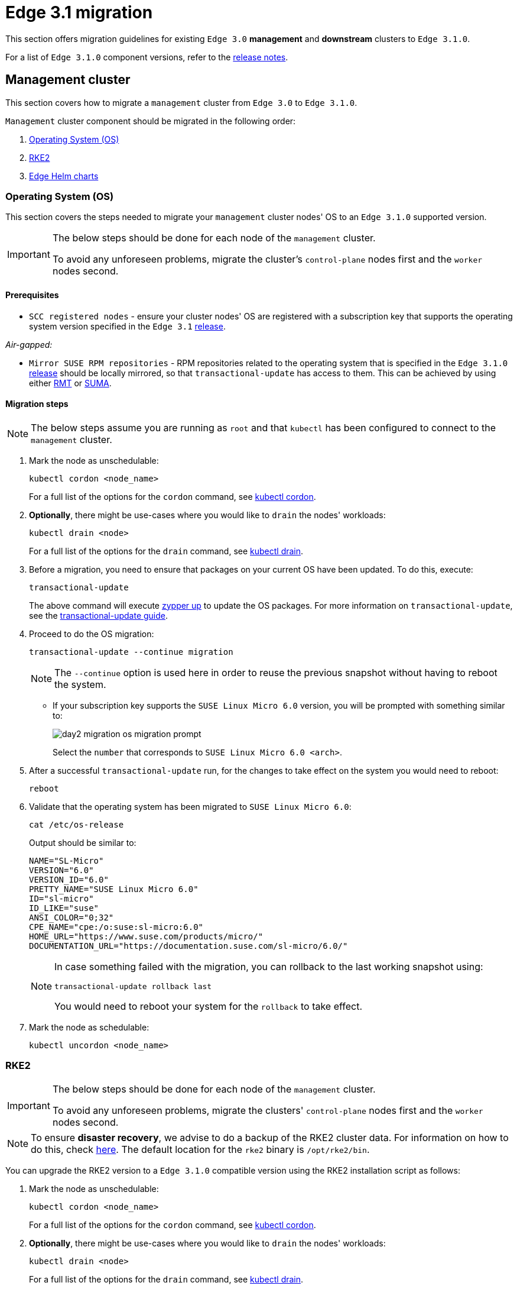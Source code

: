 [#day2-migration]
= Edge 3.1 migration
:experimental:

ifdef::env-github[]
:imagesdir: ../images/
:tip-caption: :bulb:
:note-caption: :information_source:
:important-caption: :heavy_exclamation_mark:
:caution-caption: :fire:
:warning-caption: :warning:
endif::[]
:toc: preamble

This section offers migration guidelines for existing `Edge 3.0` *management* and *downstream* clusters to `Edge 3.1.0`.

For a list of `Edge 3.1.0` component versions, refer to the <<release-notes, release notes>>.

[#day2-migration-mgmt]
== Management cluster

This section covers how to migrate a `management` cluster from `Edge 3.0` to `Edge 3.1.0`.

`Management` cluster component should be migrated in the following order:

. <<day2-migration-mgmt-os, Operating System (OS)>>

. <<day2-migration-mgmt-rke2, RKE2>>

. <<day2-migration-mgmt-helm, Edge Helm charts>>


[#day2-migration-mgmt-os]
=== Operating System (OS)

This section covers the steps needed to migrate your `management` cluster nodes' OS to an `Edge 3.1.0` supported version.

[IMPORTANT]
====

The below steps should be done for each node of the `management` cluster.

To avoid any unforeseen problems, migrate the cluster's `control-plane` nodes first and the `worker` nodes second.
====

==== Prerequisites

* `SCC registered nodes` -  ensure your cluster nodes' OS are registered with a subscription key that supports the operating system version specified in the `Edge 3.1` <<release-notes,release>>.

_Air-gapped:_

* `Mirror SUSE RPM repositories` - RPM repositories related to the operating system that is specified in the `Edge 3.1.0` <<release-notes,release>> should be locally mirrored, so that `transactional-update` has access to them. This can be achieved by using either link:https://documentation.suse.com/sles/15-SP6/html/SLES-all/book-rmt.html[RMT] or link:https://documentation.suse.com/suma/5.0/en/suse-manager/index.html[SUMA].

==== Migration steps

[NOTE]
====
The below steps assume you are running as `root` and that `kubectl` has been configured to connect to the `management` cluster.
====

. Mark the node as unschedulable:
+
[,bash]
----
kubectl cordon <node_name>
----
+
For a full list of the options for the `cordon` command, see link:https://kubernetes.io/docs/reference/kubectl/generated/kubectl_cordon/[kubectl cordon].

. *Optionally*, there might be use-cases where you would like to `drain` the nodes' workloads:
+
[,bash]
----
kubectl drain <node>
----
+
For a full list of the options for the `drain` command, see link:https://kubernetes.io/docs/reference/kubectl/generated/kubectl_drain/[kubectl drain].

. Before a migration, you need to ensure that packages on your current OS have been updated. To do this, execute:
+
[,bash]
----
transactional-update
----
+
The above command will execute link:https://en.opensuse.org/SDB:Zypper_usage#Updating_packages[zypper up] to update the OS packages. For more information on `transactional-update`, see the link:https://kubic.opensuse.org/documentation/transactional-update-guide/transactional-update.html[transactional-update guide].

. Proceed to do the OS migration:
+
[,bash]
----
transactional-update --continue migration
----
+
[NOTE]
====
The `--continue` option is used here in order to reuse the previous snapshot without having to reboot the system.
====

** If your subscription key supports the `SUSE Linux Micro 6.0` version, you will be prompted with something similar to:
+
image::day2-migration-os-migration-prompt.png[]
+
Select the `number` that corresponds to `SUSE Linux Micro 6.0 <arch>`.

. After a successful `transactional-update` run, for the changes to take effect on the system you would need to reboot:
+
[,bash]
----
reboot
----

. Validate that the operating system has been migrated to `SUSE Linux Micro 6.0`:
+
[,bash]
----
cat /etc/os-release
----
+
Output should be similar to:
+
[,bash]
----
NAME="SL-Micro"
VERSION="6.0"
VERSION_ID="6.0"
PRETTY_NAME="SUSE Linux Micro 6.0"
ID="sl-micro"
ID_LIKE="suse"
ANSI_COLOR="0;32"
CPE_NAME="cpe:/o:suse:sl-micro:6.0"
HOME_URL="https://www.suse.com/products/micro/"
DOCUMENTATION_URL="https://documentation.suse.com/sl-micro/6.0/"
----
+
[NOTE]
====
In case something failed with the migration, you can rollback to the last working snapshot using:

[,bash]
----
transactional-update rollback last
----

You would need to reboot your system for the `rollback` to take effect.
====

. Mark the node as schedulable:
+
[,bash]
----
kubectl uncordon <node_name>
----

[#day2-migration-mgmt-rke2]
=== RKE2

[IMPORTANT]
====
The below steps should be done for each node of the `management` cluster.

To avoid any unforeseen problems, migrate the clusters' `control-plane` nodes first and the `worker` nodes second.
====

[NOTE]
====
To ensure *disaster recovery*, we advise to do a backup of the RKE2 cluster data. For information on how to do this, check link:https://docs.rke2.io/backup_restore[here]. The default location for the `rke2` binary is `/opt/rke2/bin`.
====

You can upgrade the RKE2 version to a `Edge 3.1.0` compatible version using the RKE2 installation script as follows:

. Mark the node as unschedulable:
+
[,bash]
----
kubectl cordon <node_name>
----
+
For a full list of the options for the `cordon` command, see link:https://kubernetes.io/docs/reference/kubectl/generated/kubectl_cordon/[kubectl cordon].

. *Optionally*, there might be use-cases where you would like to `drain` the nodes' workloads:
+
[,bash]
----
kubectl drain <node>
----
+
For a full list of the options for the `drain` command, see link:https://kubernetes.io/docs/reference/kubectl/generated/kubectl_drain/[kubectl drain].

. Use the RKE2 installation script to install the correct `Edge 3.1.0` compatible RKE2 version:
+
[,bash]
----
curl -sfL https://get.rke2.io | INSTALL_RKE2_VERSION=v1.30.3+rke2r1 sh -
----

. Restart the `rke2` process:
+
[,bash]
----
# For control-plane nodes:
systemctl restart rke2-server

# For worker nodes:
systemctl restart rke2-agent
---- 

. Validate that the nodes' RKE2 version was upgraded:
+
[,bash]
----
kubectl get nodes
----

. Mark the node as schedulable:
+
[,bash]
----
kubectl uncordon <node_name>
----

[#day2-migration-mgmt-helm]
=== Edge Helm charts

[NOTE]
====
This section assumes you have installed `helm` on your system. For `helm` installation instructions, check link:https://helm.sh/docs/intro/install[here].
====

This section provides guidelines for upgrading the Helm chart components that make up a specific Edge release. It covers the following topics:

* <<day2-migration-mgmt-helm-limitations, Known limitations>> that the upgrade process has.

* How to <<day2-migration-mgmt-helm-capi, migrate>> Cluster API controllers through the `Rancher Turtles` Helm chart.

* How to <<day2-migration-mgmt-helm-eib, upgrade Edge Helm charts>> deployed through <<components-eib,EIB>>.

* How to <<day2-migration-mgmt-helm-non-eib, upgrade Edge Helm charts>> deployed through non-EIB means.

[#day2-migration-mgmt-helm-limitations]
==== Known Limitations

This section covers known limitations to the current migration process. Users should first go through the steps described here before moving to upgrade their helm charts.

===== Rancher upgrade

With the current RKE2 version that `Edge 3.1.0` utilizes, there is an issue where all ingresses that do not contain an `IngressClass` are ignored by the ingress controller. To mitigate this, users would need to manually add the name of the default `IngressClass` to the default `Rancher` Ingress. 

For more information on the problem that the below steps fix, see the link:https://github.com/rancher/rke2/issues/6510[upstream] RKE2 issue and more specifically link:https://github.com/rancher/rke2/issues/6510#issuecomment-2311231917[this] comment.

[NOTE]
====
In some cases the default `IngressClass` might have a different name than `nginx`.

Make sure to validate the name by running:

[,bash]
----
kubectl get ingressclass
----
====

Before upgrading `Rancher`, make sure to execute the following command:

* If `Rancher` was deployed through <<components-eib, EIB>>:
+
[,bash]
----
kubectl patch helmchart rancher -n <namespace> --type='merge' -p '{"spec":{"set":{"ingress.ingressClassName":"nginx"}}}'
----

* If `Rancher` was deployed through Helm, add the `--set ingress.ingressClassName=nginx` flag to your link:https://helm.sh/docs/helm/helm_upgrade/[upgrade] command. For a full example of how to utilize this option, see the following <<day2-migration-mgmt-helm-non-eib-example, example>>.

[#day2-migration-mgmt-helm-capi]
==== Cluster API controllers migration

From `Edge 3.1.0`, Cluster API (CAPI) controllers on a Metal^3^ management cluster are managed via the `Rancher Turtles` Helm chart.

To migrate the CAPI controllers versions to `Edge 3.1.0` compatible versions, install the `Rancher Turtles` chart:

[,bash]
----
helm install rancher-turtles oci://registry.suse.com/edge/3.1/rancher-turtles-chart --version 0.3.2 --namespace rancher-turtles-system --create-namespace
----

After some time, the controller pods running in the `capi-system`, `capm3-system`, `rke2-bootstrap-system` and `rke2-control-plane-system` namespaces will be upgraded with the `Edge 3.1.0` compatible controller versions.

For information on how to install `Rancher Turtles` in an air-gapped environment, refer to <<day2-migration-mgmt-helm-capi-air-gapped, Rancher Turtles air-gapped installation>>.

[#day2-migration-mgmt-helm-capi-air-gapped]
===== Rancher Turtles air-gapped installation

[NOTE]
====
The below steps assume that `kubectl` has been configured to connect to the `management` cluster that you wish to upgrade.
====

. Before installing the below mentioned `rancher-turtles-airgap-resources` Helm chart, ensure that it will have the correct ownership over the `clusterctl` created namespaces:

.. `capi-system` ownership change:
+
[,bash]
----
kubectl label namespace capi-system app.kubernetes.io/managed-by=Helm --overwrite

kubectl annotate namespace capi-system meta.helm.sh/release-name=rancher-turtles-airgap-resources --overwrite
kubectl annotate namespace capi-system meta.helm.sh/release-namespace=rancher-turtles-system --overwrite
----

.. `capm3-system` ownership change:
+
[,bash]
----
kubectl label namespace capm3-system app.kubernetes.io/managed-by=Helm --overwrite

kubectl annotate namespace capm3-system meta.helm.sh/release-name=rancher-turtles-airgap-resources --overwrite
kubectl annotate namespace capm3-system meta.helm.sh/release-namespace=rancher-turtles-system --overwrite
----

.. `rke2-bootstrap-system` ownership change:
+
[,bash]
----
kubectl label namespace rke2-bootstrap-system app.kubernetes.io/managed-by=Helm --overwrite

kubectl annotate namespace rke2-bootstrap-system meta.helm.sh/release-name=rancher-turtles-airgap-resources --overwrite
kubectl annotate namespace rke2-bootstrap-system meta.helm.sh/release-namespace=rancher-turtles-system --overwrite
----

.. `rke2-control-plane-system` ownership change:
+
[,bash]
----
kubectl label namespace rke2-control-plane-system app.kubernetes.io/managed-by=Helm --overwrite

kubectl annotate namespace rke2-control-plane-system meta.helm.sh/release-name=rancher-turtles-airgap-resources --overwrite
kubectl annotate namespace rke2-control-plane-system meta.helm.sh/release-namespace=rancher-turtles-system --overwrite
----

. To provide the needed resources for an air-gapped installation of the `Rancher Turtles` Helm chart, install the `rancher-turtles-airgap-resources` Helm chart:
+
[,bash]
----
helm install rancher-turtles-airgap-resources oci://registry.suse.com/edge/3.1/rancher-turtles-airgap-resources-chart --version 0.3.2 --namespace rancher-turtles-system --create-namespace
----

. Configure the `cluster-api-operator` in the `Rancher Turtles` Helm chart to fetch controller data from correct locations:
+
[,bash]
----
cat > values.yaml <<EOF
cluster-api-operator:
  cluster-api:
    core:
      fetchConfig:
        selector: "{\"matchLabels\": {\"provider-components\": \"core\"}}"
    rke2:
      bootstrap:
        fetchConfig:
          selector: "{\"matchLabels\": {\"provider-components\": \"rke2-bootstrap\"}}"
      controlPlane:
        fetchConfig:
          selector: "{\"matchLabels\": {\"provider-components\": \"rke2-control-plane\"}}"
    metal3:
      infrastructure:
        fetchConfig:
          selector: "{\"matchLabels\": {\"provider-components\": \"metal3\"}}"
EOF
----

. Install `Rancher Turtles`:
+
[,bash]
----
helm install rancher-turtles oci://registry.suse.com/edge/3.1/rancher-turtles-chart --version 0.3.2 --namespace rancher-turtles-system --create-namespace --values values.yaml
----

After some time, the controller pods running in the `capi-system`, `capm3-system`, `rke2-bootstrap-system` and `rke2-control-plane-system` namespaces will be upgraded with the `Edge 3.1.0` compatible controller versions.

[#day2-migration-mgmt-helm-eib]
==== Edge Helm chart upgrade - EIB

This section explains how to upgrade a Helm chart from the Edge component stack, deployed via <<components-eib, EIB>>, to an `Edge 3.1.0` compatible version.

===== Prerequisites

In `Edge 3.1`, EIB changes the way it deploys charts and *no longer uses* the link:https://docs.rke2.io/helm#automatically-deploying-manifests-and-helm-charts[RKE2]/link:https://docs.k3s.io/installation/packaged-components#auto-deploying-manifests-addons[K3s] manifest auto-deploy mechanism.

This means that, before upgrading to an `Edge 3.1.0` compatible version, any Helm charts deployed on an `Edge 3.0` environment using EIB should have their chart manifests removed from the manifests directory of the relevant Kubernetes distribution.

[WARNING]
====
If this is not done, any chart upgrade will be reverted by the RKE2/K3s process upon restart of the process or the operating system.
====

[NOTE]
====
Deleting manifests from the RKE2/K3s directory will *not* result in the resources being removed from the cluster. 

As per the link:https://docs.rke2.io/helm#automatically-deploying-manifests-and-helm-charts[RKE2]/link:https://docs.k3s.io/installation/packaged-components#auto-deploying-manifests-addons[K3s] documentation:

> "Deleting files out of this directory will not delete the corresponding resources from the cluster."
====

To remove any EIB deployed chart manifests, follow these steps:

. Navigate to the RKE2 manifests directory:
+
[,bash]
----
cd /var/lib/rancher/rke2/server/manifests
----

. Get all EIB deployed manifests:
+
[NOTE]
====
All EIB deployed manifests will have the `"edge.suse.com/source: edge-image-builder"` label.
====
+
[,bash]
----
grep -rl 'edge.suse.com/source: edge-image-builder'
----

. Remove each `*.yaml` chart manifest:
+
[,bash]
----
rm <chart_name>.yaml
----

[#day2-migration-mgmt-helm-upgrade-steps]
===== Upgrade steps

[NOTE]
====
The below steps assume that `kubectl` has been configured to connect to the `management` cluster that you wish to upgrade.
====

. Locate the `Edge 3.1` compatible chart version that you wish to migrate to by looking at the <<release-notes, release notes>>.

. link:https://helm.sh/docs/helm/helm_pull/[Pull] the desired Helm chart version:

** For charts hosted in HTTP repositories:
+
[,bash]
----
helm repo add <chart_repo_name> <chart_repo_urls>

helm pull <chart_repo_name>/<chart_name> --version=X.Y.Z
----

** For charts hosted in OCI registries:
+
[,bash]
----
helm pull oci://<chart_oci_url> --version=X.Y.Z
----

. Encode the pulled chart archive:
+
[source,bash]
----
base64 -w 0 <chart_name>-X.Y.Z.tgz  > <chart_name>-X.Y.Z.txt
----

. Check the <<day2-migration-mgmt-helm-limitations, Known Limitations>> section if there are any additional steps that need to be done for the charts.

. Patch the existing `HelmChart` resource:
+
[IMPORTANT]
====
Make sure to pass the `HelmChart` *name*, *namespace*, *encoded file* and *version* to the command below.
====
+
[,bash]
----
kubectl patch helmchart <helmchart_name> --type=merge -p "{\"spec\":{\"chartContent\":\"$(cat <helmchart_name>-X.Y.Z.txt)\", \"version\":\"<helmchart_version>\"}}" -n <helmchart_namespace>
----

. This will signal the link:https://github.com/k3s-io/helm-controller[helm-controller] to schedule a Job that will create a Pod that will upgrade the desired Helm chart. To view the logs of the created Pod, follow these steps:

.. Locate the created Pod:
+
[,bash]
----
kubectl get pods -l helmcharts.helm.cattle.io/chart=<helmchart_name> -n <namespace>
----

.. View the Pod logs:
+
[,bash]
----
kubectl logs <pod_name> -n <namespace>
----

A `Completed` Pod with non-error logs would result in a successful upgrade of the desired Helm chart.

For a full example of how to upgrade a Helm chart deployed through EIB, refer to the <<day2-migration-mgmt-helm-example, Example>> section.

[#day2-migration-mgmt-helm-example]
===== Example

This section provides an example of upgrading the `Rancher` and `Metal^3^` Helm charts to a version compatible with the `Edge 3.1.0` release. It follows the steps outlined in the <<day2-migration-mgmt-helm-upgrade-steps, "Upgrade Steps">> section.

_Use-case:_

* Current `Rancher` and `Metal^3^` charts need to be upgraded to an `Edge 3.1.0` compatible version.

** `Rancher` is deployed through EIB and its `HelmChart` is deployed in the `default` namespace.

** `Metal^3^` is deployed through EIB and its `HelmChart` is deployed in the `kube-system` namespace.

_Steps:_

. Locate the desired versions for `Rancher` and `Metal^3^` from the <<release-notes, release notes>>. For `Edge 3.1.0`, these versions would be `2.9.1` for _Rancher_ and `0.8.1` for _Metal^3^_.

. Pull the desired chart versions:

** For `Rancher`:
+
[,bash]
----
helm repo add rancher-prime https://charts.rancher.com/server-charts/prime
helm pull rancher-prime/rancher --version=2.9.1 
----

** For `Metal^3^`:
+
[,bash]
----
helm pull oci://registry.suse.com/edge/3.1/metal3-chart --version=0.8.1
----

. Encode the `Rancher` and `Metal^3^` Helm charts:
+
[,bash]
----
base64 -w 0 rancher-2.9.1.tgz > rancher-2.9.1.txt
base64 -w 0 metal3-chart-0.8.1.tgz > metal3-chart-0.8.1.txt
----

. The directory structure should look similar to this:
+
[,bash]
----
.
├── metal3-chart-0.8.1.tgz
├── metal3-chart-0.8.1.txt
├── rancher-2.9.1.tgz
└── rancher-2.9.1.txt
----

. Check the <<day2-migration-mgmt-helm-limitations, Known Limitations>> section if there are any additional steps that need to be done for the charts.

** For `Rancher`:

*** Execute the command described in the `Known Limitations` section:
+
[,bash]
----
# In this example the rancher helmchart is in the 'default' namespace
kubectl patch helmchart rancher -n default --type='merge' -p '{"spec":{"set":{"ingress.ingressClassName":"nginx"}}}'
----

*** Validate that the `ingressClassName` property was successfully added:
+
[,bash]
----
kubectl get ingress rancher -n cattle-system -o yaml | grep -w ingressClassName

# Example output
  ingressClassName: nginx
----

. Patch the `Rancher` and `Metal^3^` HelmChart resources:
+
[,bash]
----
# Rancher deployed in the default namespace
kubectl patch helmchart rancher --type=merge -p "{\"spec\":{\"chartContent\":\"$(cat rancher-2.9.1.txt)\", \"version\":\"2.9.1\"}}" -n default

# Metal3 deployed in the kube-system namespace
kubectl patch helmchart metal3 --type=merge -p "{\"spec\":{\"chartContent\":\"$(cat metal3-chart-0.8.1.txt)\", \"version\":\"0.8.1\"}}" -n kube-system
----

. Locate the `helm-controller` created _Rancher_ and _Metal^3^_ Pods:

** _Rancher:_
+
[,bash]
----
kubectl get pods -l helmcharts.helm.cattle.io/chart=rancher -n default

# Example output
NAME                         READY   STATUS      RESTARTS   AGE
helm-install-rancher-wg7nf   0/1     Completed   0          5m2s
----

** _Metal^3^:_
+
[,bash]
----
kubectl get pods -l helmcharts.helm.cattle.io/chart=metal3 -n kube-system

# Example output
NAME                        READY   STATUS      RESTARTS   AGE
helm-install-metal3-57lz5   0/1     Completed   0          4m35s
----

. View the logs of each pod using link:https://kubernetes.io/docs/reference/kubectl/generated/kubectl_logs/[kubectl logs]:

** _Rancher:_
+
[,bash]
----
kubectl logs helm-install-rancher-wg7nf -n default

# Example successful output
...
Upgrading rancher
+ helm_v3 upgrade --namespace cattle-system --create-namespace --version 2.9.1 --set-string global.clusterCIDR=10.42.0.0/16 --set-string global.clusterCIDRv4=10.42.0.0/16 --set-string global.clusterDNS=10.43.0.10 --set-string global.clusterDomain=cluster.local --set-string global.rke2DataDir=/var/lib/rancher/rke2 --set-string global.serviceCIDR=10.43.0.0/16 --set-string ingress.ingressClassName=nginx rancher /tmp/rancher.tgz --values /config/values-01_HelmChart.yaml
Release "rancher" has been upgraded. Happy Helming!
...
----

** _Metal^3^:_
+
[,bash]
----
kubectl logs helm-install-metal3-57lz5  -n kube-system

# Example successful output
...
Upgrading metal3
+ echo 'Upgrading metal3'
+ shift 1
+ helm_v3 upgrade --namespace metal3-system --create-namespace --version 0.8.1 --set-string global.clusterCIDR=10.42.0.0/16 --set-string global.clusterCIDRv4=10.42.0.0/16 --set-string global.clusterDNS=10.43.0.10 --set-string global.clusterDomain=cluster.local --set-string global.rke2DataDir=/var/lib/rancher/rke2 --set-string global.serviceCIDR=10.43.0.0/16 metal3 /tmp/metal3.tgz --values /config/values-01_HelmChart.yaml
Release "metal3" has been upgraded. Happy Helming!
...
----

. Validate that the pods for the specific chart are running:
+
[,bash]
----
# For Rancher
kubectl get pods -n cattle-system

# For Metal3
kubectl get pods -n metal3-system
----

[#day2-migration-mgmt-helm-non-eib]
==== Edge Helm chart upgrade - non-EIB

This section explains how to upgrade a Helm chart from the Edge component stack, deployed via Helm, to an `Edge 3.1.0` compatible version.

[NOTE]
====
The below steps assume that `kubectl` has been configured to connect to the `management` cluster that you wish to upgrade.
====

. Locate the `Edge 3.1.0` compatible chart version that you wish to migrate to by looking at the <<release-notes, release notes>>.

. Get the custom values of the currently running helm chart:
+
[,bash]
----
helm get values <chart_name> -n <chart_namespace> -o yaml > <chart_name>-values.yaml
----

. Check the <<day2-migration-mgmt-helm-limitations, Known Limitations>> section if there are any additional steps, or changes that need to be done for the charts.

. link:https://helm.sh/docs/helm/helm_upgrade/[Upgrade] the helm chart to the desired version:

** For non air-gapped setups:
+
[,bash]
----
# For charts hosted in HTTP repositories
helm upgrade <chart_name> <chart_repo>/<chart_name> --version <version> --values <chart_name>-values.yaml -n <chart_namespace>

# For charts hosted in OCI registries
helm upgrade <chart_name> oci://<oci_registry_url>/<chart_name> --namespace <chart_namespace> --values <chart_name>-values.yaml --version=X.Y.Z
----

** For air-gapped setups:

*** On a machine with access to the internet, pull the desired chart version:
+
[,bash]
----
# For charts hosted in HTTP repositories
helm pull <chart_repo_name>/<chart_name> --version=X.Y.Z

# For charts hosted in OCI registries
helm pull oci://<chart_oci_url> --version=X.Y.Z
----

*** Transfer the chart archive to your `management` cluster:
+
[,bash]
----
scp <chart>.tgz <machine-address>:<filesystem-path>
----

*** Upgrade the chart:
+
[,bash]
----
helm upgrade <chart_name> <chart>.tgz --values <chart_name>-values.yaml -n <chart_namespace>
----

. Verify that the chart pods are running:
+
[,bash]
----
kubectl get pods -n <chart_namespace>
----

You may want to do additional verification of the upgrade by checking resources specific to your chart. After this has been done, the upgrade can be considered successful.

For a full example, refer to the <<day2-migration-mgmt-helm-non-eib-example, Example>> section.

[#day2-migration-mgmt-helm-non-eib-example]
===== Example

This section provides an example of upgrading the `Rancher` and `Metal^3^` Helm charts to a version compatible with the `Edge 3.1.0` release. It follows the steps outlined in the <<day2-migration-mgmt-helm-non-eib, "Edge Helm chart upgrade - non-EIB">> section.

_Use-case:_

* Current `Rancher` and `Metal^3^` charts need to be upgraded to an `Edge 3.1.0` compatible version.

** The `Rancher` helm chart is deployed from the link:https://charts.rancher.com/server-charts/prime[Rancher Prime] repository in the `cattle-system` namespace. The `Rancher Prime` repository was added in the following way:
+
[,bash]
----
helm repo add rancher-prime https://charts.rancher.com/server-charts/prime
----

** The `Metal^3^` is deployed from the `registry.suse.com` OCI registry in the `metal3-system` namespace.

_Steps:_

. Locate the desired versions for `Rancher` and `Metal^3^` from the <<release-notes, release notes>>. For `Edge 3.1.0`, these versions would be `2.9.1` for Rancher and `0.8.1` for Metal^3^.

. Get the custom values of the currently running `Rancher` and `Metal^3^` helm charts:
+
[,bash]
----
# For Rancher
helm get values rancher -n cattle-system -o yaml > rancher-values.yaml

# For Metal3
helm get values metal3 -n metal3-system -o yaml > metal3-values.yaml
----

. Check the <<day2-migration-mgmt-helm-limitations, Known Limitations>> section if there are any additional steps that need to be done for the charts.

** For `Rancher` the `--set ingress.ingressClassName=nginx` option needs to be added to the upgrade command.

. Upgrade the `Rancher` and `Metal^3^` helm charts:
+
[,bash]
----
# For Rancher
helm upgrade rancher rancher-prime/rancher --version 2.9.1 --set ingress.ingressClassName=nginx --values rancher-values.yaml -n cattle-system

# For Metal3
helm upgrade metal3 oci://registry.suse.com/edge/3.1/metal3-chart --version 0.8.1 --values metal3-values.yaml -n metal3-system
----

. Validate that the `Rancher` and Metal^3^ pods are running:
+
[,bash]
----
# For Rancher
kubectl get pods -n cattle-system

# For Metal3
kubectl get pods -n metal3-system
----

[#day2-migration-downstream]
== Downstream clusters

This section covers how to migrate your `Edge 3.0.X` downstream clusters to `Edge 3.1.0`.

[#day2-migration-downstream-prerequisites]
=== Prerequisites

This section covers any prerequisite steps that users should go through before beginning the migration process.

==== Charts deployed through EIB

In `Edge 3.1`, <<components-eib,EIB>> changes the way it deploys charts and *no longer uses* the link:https://docs.rke2.io/helm#automatically-deploying-manifests-and-helm-charts[RKE2]/link:https://docs.k3s.io/installation/packaged-components#auto-deploying-manifests-addons[K3s] manifest auto-deploy mechanism.

This means that, before migrating to an `Edge 3.1.0` compatible version, any Helm charts deployed on an `Edge 3.0` environment using EIB should have their chart manifests removed from the manifests directory of the relevant Kubernetes distribution.

[WARNING]
====
If this is not done, any chart upgrade will be reverted by the RKE2/K3s process upon restart of the process or the operating system.
====

On downstream clusters, the removal of the EIB created chart manifest files is handled by a Fleet called link:https://github.com/suse-edge/fleet-examples/tree/main/fleets/day2/system-upgrade-controller-plans/eib-charts-migration-prep[eib-charts-migration-prep] located in the link:https://github.com/suse-edge/fleet-examples.git[suse-edge/fleet-examples] repository.

[WARNING]
====
Using the `eib-charts-migration-prep` Fleet from `main` is *not* advised. The fleet should *always* be used from a valid Edge link:https://github.com/suse-edge/fleet-examples/releases[release] tag.
====

[IMPORTANT]
====
This process requires that SUC is already deployed. For installation details, refer to <<components-system-upgrade-controller-install, "Installing the System Upgrade Controller">>.
====

Once created, the `eib-charts-migration-prep` Fleet ships a <<components-system-upgrade-controller,SUC>> Plan that contains a script that will do the following:

. Determine whether the current node it is running on is an `initializer` node.

. If the node is an `initializer`, it will:

** Detect all `HelmChart` resources deployed by EIB.

** Locate the manifest file of each of the above `HelmChart` resources.
+
[NOTE]
====
`HelmChart` manifest files are located only on the `initializer` node under `/var/lib/rancher/rke2/server/manifests` for RKE2 and `/var/lib/rancher/k3s/server/manifests` for K3s.
====

** To ensure disaster recovery, make a backup of each located manifest under `/tmp`.
+
[NOTE]
====
The backup location can be changed by defining the link:https://github.com/suse-edge/fleet-examples/blob/release-3.1.0/fleets/day2/system-upgrade-controller-plans/eib-charts-migration-prep/plan.yaml#L36[MANIFEST_BACKUP_DIR] environment variable in the SUC Plan file of the Fleet.
====

** Remove each manifest file related to a `HelmChart` resource deployed by EIB.
+
[NOTE]
====
Deleting manifests from the RKE2/K3s directory will *not* result in the resources being removed from the cluster. 

As per the link:https://docs.rke2.io/helm#automatically-deploying-manifests-and-helm-charts[RKE2]/link:https://docs.k3s.io/installation/packaged-components#auto-deploying-manifests-addons[K3s] documentation:

> "Deleting files out of this directory will not delete the corresponding resources from the cluster."
====

Depending on your use-case, the `eib-charts-migration-prep` Fleet can be deployed in the following two ways:

* Through a link:https://fleet.rancher.io/ref-gitrepo[GitRepo] resource - for use-cases where an external/local Git server is available. For more information, refer to <<day2-migration-downstream-prerequisites-fleet-gitrepo, EIB chart migration preparation Fleet deployment - GitRepo>>.

* Through a link:https://fleet.rancher.io/bundle-add[Bundle] resource - for air-gapped use-cases that do not support a local Git server option. For more information, refer to <<day2-migration-downstream-prerequisites-fleet-bundle, EIB chart manifest removal Fleet deployment - Bundle>>.

[#day2-migration-downstream-prerequisites-fleet-gitrepo]
===== EIB chart manifest removal Fleet deployment - GitRepo

. On the `management` cluster, deploy the following `GitRepo` resource:
+
[NOTE]
====
Before deploying the resource below, you *must* provide a valid `targets` configuration, so that Fleet knows on which downstream clusters to deploy your resource. For information on how to map to downstream clusters, see link:https://fleet.rancher.io/gitrepo-targets[Mapping to Downstream Clusters].
====
+
[,bash]
----
kubectl apply -n fleet-default -f - <<EOF
apiVersion: fleet.cattle.io/v1alpha1
kind: GitRepo
metadata:
  name: eib-chart-migration-prep
spec:
  revision: release-3.1.0
  paths:
  - fleets/day2/system-upgrade-controller-plans/eib-charts-migration-prep
  repo: https://github.com/suse-edge/fleet-examples.git
  targets:
  - clusterSelector: CHANGEME
  # Example matching all clusters:
  # targets:
  # - clusterSelector: {}
EOF
----
+
Alternatively, you can also create the resource through Ranchers' UI, if such is available. For more information, see link:https://ranchermanager.docs.rancher.com/integrations-in-rancher/fleet/overview#accessing-fleet-in-the-rancher-ui[Accessing Fleet in the Rancher UI].

. By creating the above `GitRepo` on your `management` cluster, Fleet will deploy a `SUC Plan` (called `eib-chart-migration-prep`) on each downstream cluster that matches the `targets` specified in the `GitRepo`. To monitor the lifecycle of this plan, refer to <<components-system-upgrade-controller-monitor-plans, "Monitoring System Upgrade Controller Plans">>.

[#day2-migration-downstream-prerequisites-fleet-bundle]
===== EIB chart manifest removal Fleet deployment - Bundle

This section describes how to convert the `eib-chart-migration-prep` Fleet to a link:https://fleet.rancher.io/bundle-add[Bundle] resource that can then be used in air-gapped environments that cannot utilize a local git server.

_Steps:_

. On a machine with network access download the *fleet-cli*:
+
[NOTE]
====
Make sure that the version of the *fleet-cli* you download matches the version of Fleet that has been deployed on your cluster.
====

** For Mac users, there is a link:https://formulae.brew.sh/formula/fleet-cli[fleet-cli] Homebrew Formulae.

** For Linux users, the binaries are present as *assets* to each Fleet link:https://github.com/rancher/fleet/releases[release].

*** Linux AMD:
+
[,bash]
----
curl -L -o fleet-cli https://github.com/rancher/fleet/releases/download/<FLEET_VERSION>/fleet-linux-amd64
----

*** Linux ARM:
+
[,bash]
----
curl -L -o fleet-cli https://github.com/rancher/fleet/releases/download/<FLEET_VERSION>/fleet-linux-arm64
----

. Clone the *suse-edge/fleet-examples* link:https://github.com/suse-edge/fleet-examples/releases[release] that you wish to use the `eib-chart-migration-prep` fleet from:
+
[,bash]
----
git clone -b release-3.1.0 https://github.com/suse-edge/fleet-examples.git
----

. Navigate to the `eib-chart-migration-prep` fleet, located in the *fleet-examples* repo:
+
[,bash]
----
cd fleet-examples/fleets/day2/system-upgrade-controller-plans/eib-charts-migration-prep
----

. Create a `targets.yaml` file that will point to all downstream clusters on which you wish to deploy the fleet:
+
[,bash]
----
cat > targets.yaml <<EOF
targets:
- clusterSelector: CHANGEME
EOF
----
+
For information on how to map to downstream clusters, see link:https://fleet.rancher.io/gitrepo-targets[Mapping to Downstream Clusters].

. Proceed to building the Bundle:
+
[NOTE]
====
Make sure you did *not* download the *fleet-cli* in the `fleet-examples/fleets/day2/system-upgrade-controller-plans/eib-charts-migration-prep` directory, otherwise it will be packaged with the Bundle, which is not advised.
====
+
[,bash]
----
fleet-cli apply --compress --targets-file=targets.yaml -n fleet-default -o - eib-chart-migration-prep . > eib-chart-migration-prep-bundle.yaml
----
+
For more information about this process, see link:https://fleet.rancher.io/bundle-add#convert-a-helm-chart-into-a-bundle[Convert a Helm Chart into a Bundle].
+
For more information about the `fleet-cli apply` command, see link:https://fleet.rancher.io/cli/fleet-cli/fleet_apply[fleet apply].

. Transfer the *eib-chart-migration-prep-bundle.yaml* bundle to your *management* cluster machine:
+
[,bash]
----
scp eib-chart-migration-prep-bundle.yaml <machine-address>:<filesystem-path>
----

. On your *management* cluster, deploy the *eib-chart-migration-prep-bundle.yaml* Bundle:
+
[,bash]
----
kubectl apply -f eib-chart-migration-prep-bundle.yaml
----

. On your *management* cluster, validate that the *Bundle* is deployed:
+
[,bash]
----
kubectl get bundle eib-chart-migration-prep -n fleet-default
NAME                       BUNDLEDEPLOYMENTS-READY   STATUS
eib-chart-migration-prep   1/1                 
----

. By creating the above `Bundle` on your `management` cluster, Fleet will deploy a `SUC Plan` (called `eib-chart-migration-prep`) on each downstream cluster that matches the `targets` specified in the `targets.yaml` file. To monitor the lifecycle of this plan, refer to <<components-system-upgrade-controller-monitor-plans, "Monitoring System Upgrade Controller Plans">>.

=== Migration steps

After executing the <<day2-migration-downstream-prerequisites, prerequisite>> steps, you can proceed to follow the <<day2-downstream-clusters, downstream cluster>> upgrade documentation for the `Edge 3.1.0` release.
